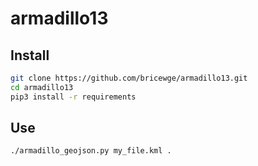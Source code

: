 * armadillo13
** Install 
#+BEGIN_SRC sh
git clone https://github.com/bricewge/armadillo13.git
cd armadillo13
pip3 install -r requirements
#+END_SRC

** Use
#+BEGIN_SRC sh 
./armadillo_geojson.py my_file.kml .
#+END_SRC
